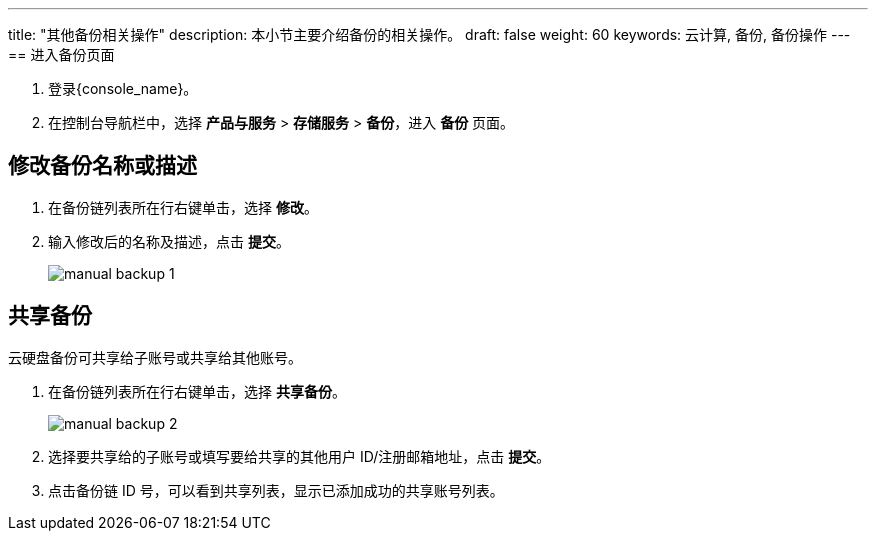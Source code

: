---
title: "其他备份相关操作"
description: 本小节主要介绍备份的相关操作。
draft: false
weight: 60
keywords: 云计算, 备份, 备份操作
---
== 进入备份页面

. 登录{console_name}。
. 在控制台导航栏中，选择 *产品与服务* > *存储服务* > *备份*，进入 *备份* 页面。

== 修改备份名称或描述

. 在备份链列表所在行右键单击，选择 *修改*。
. 输入修改后的名称及描述，点击 *提交*。
+
image::/images/cloud_service/storage/backup/manual_backup_1.png[]

== 共享备份

云硬盘备份可共享给子账号或共享给其他账号。

. 在备份链列表所在行右键单击，选择 *共享备份*。
+
image::/images/cloud_service/storage/backup/manual_backup_2.png[]

. 选择要共享给的子账号或填写要给共享的其他用户 ID/注册邮箱地址，点击 *提交*。
. 点击备份链 ID 号，可以看到共享列表，显示已添加成功的共享账号列表。
